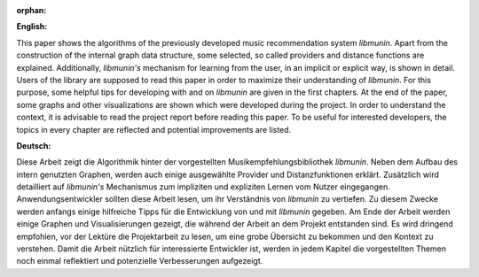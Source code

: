 :orphan:

.. only:: html or text

    Abstract
    ========

**English:**

This paper shows the algorithms of the previously developed music recommendation
system *libmunin*. Apart from the construction of the internal graph data
structure, some selected, so called providers and distance functions are
explained. Additionally, *libmunin's* mechanism for learning from the user, in an
implicit or explicit way, is shown in detail. Users of the library are supposed
to read this paper in order to maximize their understanding of *libmunin*. For
this purpose, some helpful tips for developing with and on *libmunin* are given
in the first chapters. At the end of the paper, some graphs and other
visualizations are shown which were developed during the project.  In order to
understand the context, it is advisable to read the project report
before reading this paper. To be useful for interested
developers, the topics in every chapter are reflected and potential improvements
are listed.


**Deutsch:**

Diese Arbeit zeigt die Algorithmik hinter der vorgestellten
Musikempfehlungsbibliothek *libmunin*. Neben dem Aufbau des intern genutzten
Graphen, werden auch einige ausgewählte Provider und Distanzfunktionen erklärt.
Zusätzlich wird detailliert auf *libmunin's* Mechanismus zum impliziten und
expliziten Lernen vom Nutzer eingegangen. Anwendungsentwickler sollten 
diese Arbeit lesen, um ihr Verständnis von *libmunin* zu vertiefen. Zu diesem Zwecke
werden anfangs einige hilfreiche Tipps für die Entwicklung von und mit
*libmunin* gegeben. Am Ende der Arbeit werden einige Graphen und
Visualisierungen gezeigt, die während der Arbeit an dem Projekt entstanden sind.
Es wird dringend empfohlen, vor der Lektüre die Projektarbeit
zu lesen, um eine grobe Übersicht zu bekommen und den Kontext zu verstehen.
Damit die Arbeit
nützlich für interessierte Entwickler ist, werden in jedem Kapitel die
vorgestellten Themen noch einmal reflektiert und potenzielle Verbesserungen
aufgezeigt.
